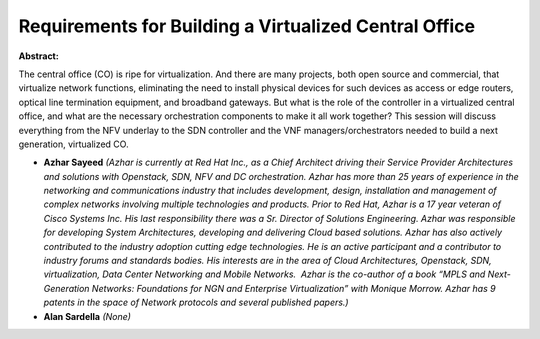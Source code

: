 Requirements for Building a Virtualized Central Office
~~~~~~~~~~~~~~~~~~~~~~~~~~~~~~~~~~~~~~~~~~~~~~~~~~~~~~

**Abstract:**

The central office (CO) is ripe for virtualization. And there are many projects, both open source and commercial, that virtualize network functions, eliminating the need to install physical devices for such devices as access or edge routers, optical line termination equipment, and broadband gateways. But what is the role of the controller in a virtualized central office, and what are the necessary orchestration components to make it all work together? This session will discuss everything from the NFV underlay to the SDN controller and the VNF managers/orchestrators needed to build a next generation, virtualized CO. 


* **Azhar Sayeed** *(Azhar is currently at Red Hat Inc., as a Chief Architect driving their Service Provider Architectures and solutions with Openstack, SDN, NFV and DC orchestration. Azhar has more than 25 years of experience in the networking and communications industry that includes development, design, installation and management of complex networks involving multiple technologies and products. Prior to Red Hat, Azhar is a 17 year veteran of Cisco Systems Inc. His last responsibility there was a Sr. Director of Solutions Engineering. Azhar was responsible for developing System Architectures, developing and delivering Cloud based solutions. Azhar has also actively contributed to the industry adoption cutting edge technologies. He is an active participant and a contributor to industry forums and standards bodies. His interests are in the area of Cloud Architectures, Openstack, SDN, virtualization, Data Center Networking and Mobile Networks.  Azhar is the co-author of a book “MPLS and Next-Generation Networks: Foundations for NGN and Enterprise Virtualization” with Monique Morrow. Azhar has 9 patents in the space of Network protocols and several published papers.)*

* **Alan Sardella** *(None)*

